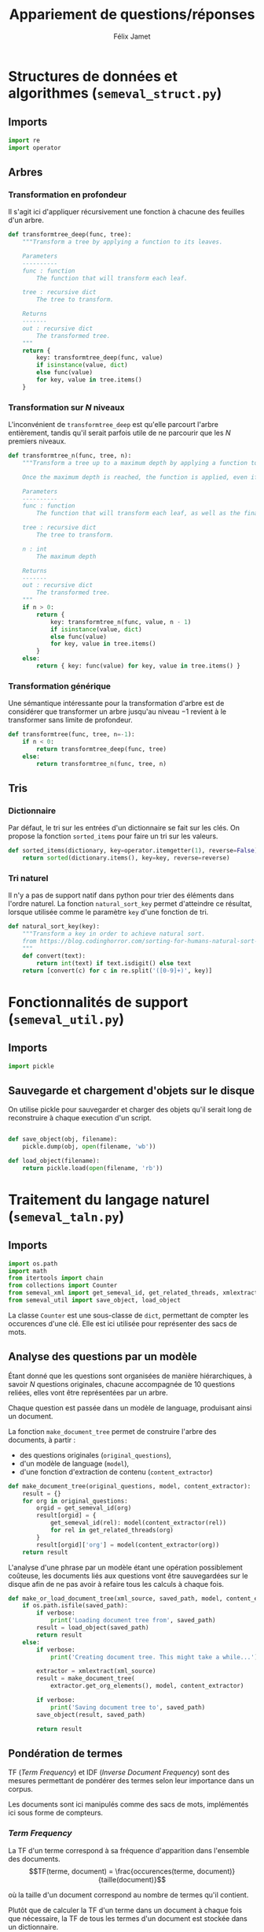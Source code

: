 #+TITLE:Appariement de questions/réponses
#+AUTHOR:Félix Jamet
# -*- org-export-babel-evaluate: t -*-
#+PROPERTY: result silent
#+PROPERTY: exports code
#+PROPERTY: header-args:python :session pythonsession
#+PROPERTY: header-args :eval no-export
#+PROPERTY: header-args:python :eval never

\newpage
* Structures de données et algorithmes (=semeval_struct.py=)
:PROPERTIES:
:header-args: :tangle semeval_struct.py
:END:
** Imports
#+BEGIN_SRC python
  import re
  import operator
#+END_SRC

** Arbres
*** Transformation en profondeur
Il s'agit ici d'appliquer récursivement une fonction à chacune des feuilles d'un arbre.

#+BEGIN_SRC python
  def transformtree_deep(func, tree):
      """Transform a tree by applying a function to its leaves.

      Parameters
      ----------
      func : function
          The function that will transform each leaf.

      tree : recursive dict
          The tree to transform.

      Returns
      -------
      out : recursive dict
          The transformed tree.
      """
      return {
          key: transformtree_deep(func, value)
          if isinstance(value, dict)
          else func(value)
          for key, value in tree.items()
      }
#+END_SRC

*** Transformation sur $N$ niveaux
L'inconvénient de =transformtree_deep= est qu'elle parcourt l'arbre entièrement, tandis qu'il serait parfois utile de ne parcourir que les $N$ premiers niveaux.

#+BEGIN_SRC python
  def transformtree_n(func, tree, n):
      """Transform a tree up to a maximum depth by applying a function to its leaves.

      Once the maximum depth is reached, the function is applied, even if it is not a leaf.

      Parameters
      ----------
      func : function
          The function that will transform each leaf, as well as the final depth.

      tree : recursive dict
          The tree to transform.

      n : int
          The maximum depth

      Returns
      -------
      out : recursive dict
          The transformed tree.
      """
      if n > 0:
          return {
              key: transformtree_n(func, value, n - 1)
              if isinstance(value, dict)
              else func(value)
              for key, value in tree.items()
          }
      else:
          return { key: func(value) for key, value in tree.items() }
#+END_SRC

*** Transformation générique
Une sémantique intéressante pour la transformation d'arbre est de considérer que transformer un arbre jusqu'au niveau $-1$ revient à le transformer sans limite de profondeur.

#+BEGIN_SRC python
  def transformtree(func, tree, n=-1):
      if n < 0:
          return transformtree_deep(func, tree)
      else:
          return transformtree_n(func, tree, n)
#+END_SRC

# *** Extraction des valeurs d'un arbre
# **** Itération récursive sur les valeurs d'un arbre
# Le but de =nested_values_generator= est de permettre d'itérer récursivement sur les valeurs d'un arbre, en conservant sa structure hiérarchique.
# #+BEGIN_SRC python
#   def nested_values_generator(tree):
#       for value in tree.values():
#           if isinstance(value, dict):
#               yield nested_values_generator(value)
#           else:
#               yield value
# #+END_SRC

# Par définition, on ne peut pas obtenir la taille d'un générateur, ce qui pose problème pour certaines utilisations.

# =nested_values_list= permet d'obtenir une liste récursive contenant les valeurs d'un arbre. Ce faisant, les information sur les noeuds sont perdues.

# #+BEGIN_SRC python
#   def nested_values_list(tree):
#       result = list()
#       for value in tree.values():
#           if isinstance(value, dict):
#               result.append(nested_values_list(value))
#           else:
#               result.append(value)
#       return result
# #+END_SRC

** Tris
*** Dictionnaire
Par défaut, le tri sur les entrées d'un dictionnaire se fait sur les clés. On propose la fonction =sorted_items= pour faire un tri sur les valeurs.
#+BEGIN_SRC python
  def sorted_items(dictionary, key=operator.itemgetter(1), reverse=False):
      return sorted(dictionary.items(), key=key, reverse=reverse)
#+END_SRC

*** Tri naturel
Il n'y a pas de support natif dans python pour trier des éléments dans l'ordre naturel. La fonction =natural_sort_key= permet d'atteindre ce résultat, lorsque utilisée comme le paramètre =key= d'une fonction de tri.

#+BEGIN_SRC python
  def natural_sort_key(key):
      """Transform a key in order to achieve natural sort.
      from https://blog.codinghorror.com/sorting-for-humans-natural-sort-order/
      """
      def convert(text):
          return int(text) if text.isdigit() else text
      return [convert(c) for c in re.split('([0-9]+)', key)]
#+END_SRC

* Fonctionnalités de support (=semeval_util.py=)
:PROPERTIES:
:header-args: :tangle semeval_util.py
:END:

** Imports
#+BEGIN_SRC python
  import pickle
#+END_SRC

** Sauvegarde et chargement d'objets sur le disque
On utilise pickle pour sauvegarder et charger des objets qu'il serait long de reconstruire à chaque execution d'un script.
#+BEGIN_SRC python

  def save_object(obj, filename):
      pickle.dump(obj, open(filename, 'wb'))

  def load_object(filename):
      return pickle.load(open(filename, 'rb'))
#+END_SRC

* Traitement du langage naturel (=semeval_taln.py=)
:PROPERTIES:
:header-args: :tangle semeval_taln.py
:END:
** Imports
#+BEGIN_SRC python
  import os.path
  import math
  from itertools import chain
  from collections import Counter
  from semeval_xml import get_semeval_id, get_related_threads, xmlextract
  from semeval_util import save_object, load_object
#+END_SRC

La classe =Counter= est une sous-classe de =dict=, permettant de compter les occurences d'une clé. Elle est ici utilisée pour représenter des sacs de mots.

** Analyse des questions par un modèle
Étant donné que les questions sont organisées de manière hiérarchiques, à savoir $N$ questions originales, chacune accompagnée de 10 questions reliées, elles vont être représentées par un arbre.

Chaque question est passée dans un modèle de language, produisant ainsi un document.

La fonction =make_document_tree= permet de construire l'arbre des documents, à partir :
 - des questions originales (=original_questions=),
 - d'un modèle de language (=model=),
 - d'une fonction d'extraction de contenu (=content_extractor=)

#+BEGIN_SRC python
  def make_document_tree(original_questions, model, content_extractor):
      result = {}
      for org in original_questions:
          orgid = get_semeval_id(org)
          result[orgid] = {
              get_semeval_id(rel): model(content_extractor(rel))
              for rel in get_related_threads(org)
          }
          result[orgid]['org'] = model(content_extractor(org))
      return result
#+END_SRC

L'analyse d'une phrase par un modèle étant une opération possiblement coûteuse, les documents liés aux questions vont être sauvegardées sur le disque afin de ne pas avoir à refaire tous les calculs à chaque fois.

#+BEGIN_SRC python
  def make_or_load_document_tree(xml_source, saved_path, model, content_extractor, verbose=False):
      if os.path.isfile(saved_path):
          if verbose:
              print('Loading document tree from', saved_path)
          result = load_object(saved_path)
          return result
      else:
          if verbose:
              print('Creating document tree. This might take a while...')

          extractor = xmlextract(xml_source)
          result = make_document_tree(
              extractor.get_org_elements(), model, content_extractor)

          if verbose:
              print('Saving document tree to', saved_path)
          save_object(result, saved_path)

          return result
#+END_SRC

** Pondération de termes
TF (/Term Frequency/) et IDF (/Inverse Document Frequency/) sont des mesures permettant de pondérer des termes selon leur importance dans un corpus.

Les documents sont ici manipulés comme des sacs de mots, implémentés ici sous forme de compteurs.

*** /Term Frequency/
La TF d'un terme correspond à sa fréquence d'apparition dans l'ensemble des documents.
$$TF(terme, document) = \frac{occurences(terme, document)}{taille(document)}$$

où la taille d'un document correspond au nombre de termes qu'il contient.

Plutôt que de calculer la TF d'un terme dans un document à chaque fois que nécessaire,  la TF de tous les termes d'un document est stockée dans un dictionnaire.

#+BEGIN_SRC python

  def term_frequencies(bag):
      documentlen = sum(bag.values())
      return {
          term: occurrences / documentlen
          for term, occurrences in bag.items()
      }
#+END_SRC

*** /Inverse Document Frequency/
L'IDF d'un terme est proportionnelle à l'inverse du nombre de documents dans lesquels il apparaît.
Elle se base sur la DF (/Document Frequency/), correspondant au nombre de document dans lesquels un terme apparaît.
$$DF(terme, corpus) = \norm{\{doc / doc \in corpus \land terme \in doc\}}$$
$$IDF(terme, corpus) = log \left( \frac{taille(corpus)}
{DF(terme, corpus)} \right)$$


De la même manière que pour la TF, l'IDF de tous les termes du corpus est stockée dans un dictionnaire.

#+BEGIN_SRC python

  def document_frequencies(corpus):
      result = Counter()
      for document in corpus:
          result.update({term for term in document})
      return result


  def inverse_document_frequencies(corpus, DF=None):
      if DF == None:
          DF = document_frequencies(corpus)
      return {term: math.log2(len(corpus)/docfreq)
              for term, docfreq in DF.items()}
#+END_SRC

*** /Term Frequency - Inverse Document Frequency/ 
La TF-IDF d'un terme correspond à une combinaison de sa TF et de son IDF :
$$\var{TF-IDF}(terme, document, corpus) = TF(terme, document) * IDF(terme, corpus)$$

La TF-IDF d'un terme est implémentée comme une fonction utilisant des dictionnaires TF et IDF passés en paramètres.

#+BEGIN_SRC python

  def tf_idf(term, termfreq, inversedocfreq, out_of_corpus_value):
      """Term Frequency - Inverse Document Frequency of a term using dictionaries.

      If the term is not in the inverse document frequency dictionary, this function will use the argument out_of_corpus_value.

      Parameters
      ----------
      term : str
          The term.

      termfreq : dict
          The term frequencies of the document.

      inversedocfreq : dict
          The inverse document frequencies of the corpus.

      Returns
      -------
      out : float
          The TF-IDF value of the term.
      """
      if term not in termfreq:
          return 0
      if term not in inversedocfreq:
          return out_of_corpus_value

      return termfreq[term] * inversedocfreq[term]
#+END_SRC

**** Sacs de mots
Le score TF-IDF d'un sac de mots correspond à la somme des valeurs TF-IDF de ses éléments :
$$\var{score_{TF-IDF}}(sac, document, corpus) =
\sum_{terme \in sac} \var{TF-IDF}(terme, document, corpus)$$


#+BEGIN_SRC python

  def tf_idf_bow(bag, termfreq, inversedocfreq, out_of_corpus_value):
      return sum(tf_idf(term, termfreq, inversedocfreq, out_of_corpus_value) * occurences
                 for term, occurences in bag.items())
#+END_SRC

**** Similarité de documents
Le score de similarité entre deux documents correspond au score TF-IDF du sac de mots qu'ils forment.

$$similarit \acute e(doc_a, doc_b, corpus) = \var{score_{TF-IDF}}(SAC_{doc_a} \cap SAC_{doc_b}, SAC_{doc_a} \cup SAC_{doc_b}, corpus)$$
Où $SAC_{doc}$ est le sac de mots de $doc$.

Les documents $doc_a$ et $doc_b$ sont considérées comme ayant un rôle symmétriques, c'est pourquoi le sac de mots envoyé à $\var{score_{TF-IDF}}$ est leur union.

#+BEGIN_SRC python
  def tf_idf_bow_scorer(bag_maker, doca, docb, inversedocfreqs, out_of_corpus_value):
      baga = bag_maker(doca)
      bagb = bag_maker(docb)
      intersection = baga & bagb
      termfreq = term_frequencies(baga + bagb)

      return (sum(tf_idf(term, termfreq, inversedocfreqs, out_of_corpus_value) * occurences
                 for term, occurences in intersection.items()) * sum(intersection.values()))
  #    return tf_idf_bow(intersection, termfreq, inversedocfreqs, out_of_corpus_value)


  def create_unit_dict(wordex, sentex, filters, doc):
      result = defaultdict(list)
      for unit in sentex(doc):
          if all(f(x) for f in filters):
              result[wordex(unit)].append(unit)

  # def customizable_scorer(wordex, sentex, filters, doca, docb, inversedocfreqs, out_of_corpus_value):
  #     unita = create_unit_dict(wordex, sentex, filters, doca)
  #     unitb = create_unit_dict(wordex, sentex, filters, docb)

  #     intersection = set(unita) & set(unitb)

  #     score = 0
  #     termfreq = term_frequencies(Counter(unita) + Counter(unitb))

  #     for el in intersection:
  #         score += tf_idf(el, termfreq, inversedocfreqs, out_of_corpus_value)
#+END_SRC

#+RESULTS:

Où =bag_maker= est une fonction retournant un sac de mots.

**** ajouter avec normalisation, ex div par len phrase can

* TODO trouver la différence, si elle existe entre mesure, indicateur et score :noexport:
* TODO faire les calculs préliminaires (type tf-idf) sur le jeu de test train :noexport:
* Évaluation des approches (=semeval_executable.py=)
:PROPERTIES:
:header-args: :tangle semeval_executable.py :exports code :session semexec :results output silent :eval no-export
:END:
** Imports

#+BEGIN_SRC ipython
  #!/usr/bin/env python3
  from itertools import product, combinations
  import spacy
  from spacy.lang.en.stop_words import STOP_WORDS
  from semeval_struct import *
  from semeval_util import *
  from semeval_xml import get_semeval_content
  from semeval_taln import *
#+END_SRC

** Scores
Les scores sont stockés dans un arbre construit à partir de l'arbre des documents.
=compute_relqs_scores= calcule les scores de similarité d'un noeud de l'arbre des documents, en attribuant à chaque question relié son score obtenu en comparaison avec sa question originale.

#+BEGIN_SRC ipython
  def compute_relqs_scores(orgqnode, scorer):
      return {relid: scorer(orgqnode['org'], orgqnode[relid])
              for relid in orgqnode.keys() - {'org'}}
#+END_SRC

=make_score_tree= transforme le premier niveau d'un arbre de documents en lui appliquant =compute_relqs_scores= associé à la fonction de scoring recue en paramètre.

#+BEGIN_SRC ipython
  def make_score_tree(document_tree, scorer):
      return transformtree(
          lambda x: compute_relqs_scores(x, scorer),
          document_tree,
          0
      )
#+END_SRC

*** Écriture des fichiers de prédiction
Semeval fournit un script permettant de noter les performances d'une approche.
Ce script prend en entrée un fichier de prédiction dont chaque ligne correspond à une question reliée et est formatée de la manière suivante :

#+BEGIN_EXAMPLE
orgq_id  relq_id  0  score  true
#+END_EXAMPLE

Les troisième et cinquième colonnes sont sans intérêt pour cette tâche.

Le fichier de prédiction est destiné à être ensuite comparé à un fichier de référence de Semeval, afin d'évaluer les performances du système.

La fonction =write_scores_to_file= permet de générer ce fichier de prédiction.
Les résultats sont triés sur le tas, pour correspondre à l'ordre du fichier de références.

#+BEGIN_SRC ipython
  def write_scores_to_file(scores, filename):
      """Write a semeval score tree to a prediction file.

      Parameters
      ----------
      scores : dict of dict of float
          The scores to write.

      filename : str
         The name of the output file.
      """
      linebuffer = [(orgid, relid, str(0), str(score), 'true')
                    for orgid, relqs in scores.items()
                    for relid, score in relqs.items()]

      linebuffer.sort(key=lambda x: natural_sort_key(x[1]))

      with open(filename, 'w') as out:
          out.write('\n'.join(['\t'.join(el) for el in linebuffer]))

#+END_SRC

** Dimensions orthogonales d'une approche
Plusieurs dimensions orthogonales sont envisagées pour appareiller des questions. Ces dimensions sont combinées les unes avec les autres, en faisant un produit cartésien, formant ainsi une approche.

*** Modèle de langage
Un seul modèle de langage est utilisé.
#+BEGIN_SRC ipython
  models = {
      'spacy_en': spacy.load('en')
  }
#+END_SRC

*** Corpus
Les approches sont testées sur les données 2016 et 2017 de Semeval.
#+BEGIN_SRC ipython
  corpuses = {
      '2016': 'SemEval2016-Task3-CQA-QL-test-input.xml',
      '2017': 'SemEval2017-task3-English-test-input.xml',
  }
#+END_SRC

*** Extraction de contenu
Deux manières d'extraire du contenu sont envisagées. Elles se différencient au niveau de l'extraction du contenu des questions reliées. La première extrait uniquement le sujet et le corps d'une question, tandis que la seconde extrait également les commentaires des questions reliées.

#+BEGIN_SRC ipython
  extractors = {
      'questions': lambda x: get_semeval_content(x).lower(),
     # 'questions_with_comments': get_semeval_content_with_relcomments
  }
#+END_SRC

Ces fonctions sont fournies dans le fichier =semeval_xml.py=.

*** Filtrage des mots
Les mots d'un sac de mots peuvent être filtrés ou non selon un prédicat.

#+BEGIN_SRC ipython
  MAPPSENT_STOPWORDS = set(open('stopwords_en.txt', 'r').read().splitlines())


  def isnotstopword(word):
      return word not in STOP_WORDS


  def isnotstopword2(word):
      return word not in MAPPSENT_STOPWORDS


  lenfilters = {
      'gtr1': lambda word: len(word) > 1,
      'gtr2': lambda word: len(word) > 2,
      'gtr3': lambda word: len(word) > 3,
      'gtr4': lambda word: len(word) > 4,
  }

  nolenfilters = {
      'nostopwords': isnotstopword2,
  }

  filters = {}
  filters.update(lenfilters)
  filters.update(nolenfilters)
  filters.update({ 'nofilter': lambda x: True })
#+END_SRC

#+BEGIN_SRC ipython :tangle no :exports none :results silent
  filters_descr = {
      'gtr1': '$\leq 1$',
      'gtr2': '$\leq 2$',
      'gtr3': '$\leq 3$',
      'gtr4': '$\leq 4$',
      'nostopwords': 'Mots outils',
      'nofilter': 'Pas de filtre',
  }
#+END_SRC

*** Construction des sacs de mots
Les sacs de mots sont construits à l'aide de deux fonctions.
La première est une fonction d'extraction de caractéristique, qui étant donné un token, renvoie la caractéristique désirée de celui-ci. La deuxième est une fonction d'extraction de phrase, qui étant donné un document, renvoie un itérable contenant des mots.

Chaque méthode de construction de sacs de mots utilise ces deux fonctions.
#+BEGIN_SRC ipython
  def extracttext(tok):
      return tok.text

  def extractlemma(tok):
      return tok.lemma_

  def extractlabel(ent):
      return ent.label_ if hasattr(ent, 'label_') else None

  def getentities(doc):
      return doc.ents

  wordextractors = {
      'text': extracttext,
      'lemma': extractlemma,
      'label': extractlabel,
  }

  sentenceextractors = {
      'entities': getentities,
      'document': lambda x: x,
  }

  bowmakers = {
      'named_entities_text': ('text', 'entities'),
      'named_entities_label': ('label', 'entities'),
      'tokens': ('text', 'document'),
      'lemmas': ('lemma', 'document'),
  }

  def getbowmakerfunctions(key):
      return (wordextractors[bowmakers[key][0]], sentenceextractors[bowmakers[key][1]])
#+END_SRC

#+BEGIN_SRC ipython :tangle no :exports none :results silent
  bowmakers_descr = {
      'named_entities_text': 'Textes des entités nommées',
      'named_entities_label': 'Étiquettes des entités nommées',
      'tokens': 'Tokens',
      'lemmas': 'Lemmes',
  }
#+END_SRC

Les fonctions associées aux éléments de =bowmakers= sont destinés à être passés à la fonction =createbowmaker=, retournant une fonction permettant de construire un sac de mots selon les modalité voulues.

#+BEGIN_SRC ipython
  def createbowmaker(wordextractor, sentenceextractor, filters):
      def bowmaker(document):
          return Counter(
              list(filter(lambda x: all(f(x) for f in filters),
                     map(wordextractor, sentenceextractor(document))))
              )

      return bowmaker

#+END_SRC

*** Création des approches
Les arbres des documents sont précalculés pour éviter de répéter cette opération coûteuse.

#+BEGIN_SRC ipython
  training_file = 'SemEval2016-Task3-CQA-QL-train-part1.xml'

  training_doctree = make_or_load_document_tree(
      training_file,
      'train_2016_part1.pickle',
      models['spacy_en'],
      get_semeval_content,
      verbose=True
  )

  doctrees = {
      '_'.join((model, corpus, extractor)): make_or_load_document_tree(
          corpuses[corpus],
          '_'.join((model, corpus, extractor) )+ '.pickle',
          models[model],
          extractors[extractor],
          verbose=True
      )
      for model, corpus, extractor in product(models, corpuses, extractors)
  }
#+END_SRC

#+BEGIN_SRC ipython :tangle no :exports none :results silent
  doctrees_years = {
      '_'.join((model, corpus, extractor)): corpus
      for model, corpus, extractor in product(models, corpuses, extractors)
  }
#+END_SRC

La fonction =nonemptypartitions= est utilisée pour combiner les filtres.
#+BEGIN_SRC ipython
  def nonemptypartitions(iterable):
      for i in range(1, len(iterable) + 1):
          for perm in combinations(iterable, i):
              yield perm


  def join_predicates(iterable_preds):
      def joinedlocal(element):
          for pred in iterable_preds:
              if not pred(element):
                  return False
          return True
      print('joining', *(pred for pred in iterable_preds))
      return joinedlocal


  filters_partition = list(nonemptypartitions(nolenfilters))

  for len_and_nolen in product(nolenfilters, lenfilters):
      filters_partition.append(len_and_nolen)

  for lenfilter in lenfilters:
      filters_partition.append((lenfilter,))

  filters_partition.append(('nofilter',))
#+END_SRC

Les approches sont crées en faisant le produit cartésien des dimensions envisagées.

#+BEGIN_SRC ipython
  approches = list(product(doctrees, bowmakers, filters_partition))
#+END_SRC

** Exécution des approches

Chacune des approches précédemment générées est exécutée et les scores produits sont écrits dans les fichiers correspondants.

#+BEGIN_SRC ipython
  def getpredfilename(doctree, bowmaker, filterspartition):
      return '_'.join((doctree, bowmaker, *filterspartition, 'scores.pred'))


  # inversedocfreqs = transformtree(
  #     lambda wordextractor: inverse_document_frequencies(
  #         [[wordextractor(tok) for tok in doc]
  #          for org in training_doctree.values()
  #          for doc in org.values()]
  #     ),
  #     wordextractors
  # )

  inversedocfreqs = {
      wordex + '_' + sentex: inverse_document_frequencies(
          [[wordextractors[wordex](tok) for tok in sentenceextractors[sentex](doc)]
           for org in training_doctree.values()
           for doc in org.values()]
      )
      for wordex, sentex in bowmakers.values()
  }

  out_of_corpus_value = max(inversedocfreqs['text_document'].values())

  for doctree, bowmaker, filterspartition in approches:
      wordex, sentex = bowmakers[bowmaker]
      bowmakerfunc = createbowmaker(wordextractors[wordex], sentenceextractors[sentex],
                                    [filters[filterkey] for filterkey in filterspartition])

      scores = make_score_tree(
          doctrees[doctree],
          lambda a, b: tf_idf_bow_scorer(
              bowmakerfunc, a, b,
              inversedocfreqs[wordex + '_' + sentex], out_of_corpus_value)
      )

      prediction_file = getpredfilename(doctree, bowmaker, filterspartition)
      print('writing scores to', prediction_file)
      write_scores_to_file(scores, prediction_file)
#+END_SRC

* Debug                                                            :noexport:
#+BEGIN_SRC ipython :results output replace :eval noexport :session semexec
  def tf_idf_bow_scorer(bag_maker, doca, docb, inversedocfreqs, out_of_corpus_value):
      baga = bag_maker(doca)
      bagb = bag_maker(docb)
      intersection = baga & bagb
      termfreq = term_frequencies(baga + bagb)
      return tf_idf_bow(intersection, termfreq, inversedocfreqs, out_of_corpus_value)

  for filterspartition in filters_partition:
      wordex, sentex = 'label', 'entities'
      bowmakerfunc = createbowmaker(wordextractors[wordex], sentenceextractors[sentex],
                                    [filters[filterkey] for filterkey in filterspartition])

      scores = make_score_tree(
          {'Q318': doctrees['spacy_en_2016_questions']['Q318']},
          lambda a, b: tf_idf_bow_scorer(
              bowmakerfunc, a, b,
              inversedocfreqs[wordex + '_' + sentex], out_of_corpus_value)
      )

      print(scores)
      # prediction_file = getpredfilename('spacy_en_2016_questions', 'named_entities_label', filterspartition)
      # print('writing scores to', prediction_file)
      # write_scores_to_file(scores, prediction_file)
#+END_SRC

#+RESULTS:
: {'Q318': {'Q318_R61': 0, 'Q318_R19': 1.4660072683113192, 'Q318_R52': 1.4660072683113192, 'Q318_R45': 1.4660072683113192, 'Q318_R20': 0, 'Q318_R9': 0.8796043609867915, 'Q318_R17': 0, 'Q318_R14': 0, 'Q318_R4': 0, 'Q318_R6': 2.9320145366226384}}
: {'Q318': {'Q318_R61': 0, 'Q318_R19': 1.4660072683113192, 'Q318_R52': 1.4660072683113192, 'Q318_R45': 1.4660072683113192, 'Q318_R20': 0, 'Q318_R9': 0.8796043609867915, 'Q318_R17': 0, 'Q318_R14': 0, 'Q318_R4': 0, 'Q318_R6': 2.9320145366226384}}
: {'Q318': {'Q318_R61': 0, 'Q318_R19': 1.4660072683113192, 'Q318_R52': 1.4660072683113192, 'Q318_R45': 1.4660072683113192, 'Q318_R20': 0, 'Q318_R9': 0.8796043609867915, 'Q318_R17': 0, 'Q318_R14': 0, 'Q318_R4': 0, 'Q318_R6': 2.9320145366226384}}
: {'Q318': {'Q318_R61': 0, 'Q318_R19': 1.4660072683113192, 'Q318_R52': 1.4660072683113192, 'Q318_R45': 1.4660072683113192, 'Q318_R20': 0, 'Q318_R9': 0.8796043609867915, 'Q318_R17': 0, 'Q318_R14': 0, 'Q318_R4': 0, 'Q318_R6': 2.9320145366226384}}


* Résultats
Le script shell suivant est utilisé pour extraire le score MAP d'un fichier de prédiction :
#+BEGIN_SRC sh :shebang "#!/usr/bin/env bash" :exports code :eval never :tangle extractMAP.sh
  prediction=$1

  if echo $prediction | grep --quiet "2016"
  then
      reference=scorer/SemEval2016-Task3-CQA-QL-test.xml.subtaskB.relevancy
  else
      reference=scorer/SemEval2017-Task3-CQA-QL-test.xml.subtaskB.relevancy
  fi

  python2 scorer/ev.py $reference $prediction | grep "^MAP" | sed 's/ \+/;/g' | cut -f 4 -d ';'
#+END_SRC

#+BEGIN_SRC ipython :exports results :results drawer table output :tangle no :session semexec
  def orgmodetable(matrix, header=False):
      maxlen = [0] * len(matrix[0])
      for line in matrix:
          for i, cell in enumerate(line):
              if len(maxlen) <= i or len(cell) > maxlen[i]:
                  maxlen[i] = len(cell)

      def orgmodeline(line, fill=' '):
          joinsep = fill + '|' + fill
          return '|' + fill + joinsep.join(
              cell + ' ' * (mlen - len(cell))
              for cell, mlen in zip(line, maxlen)
          ) + fill + '|'

      result = ''
      if header:
          result = orgmodeline(matrix[0]) + '\n' + \
              orgmodeline(('-') * len(maxlen), fill='-')

          matrix = matrix[0:]

      result += '\n'.join(orgmodeline(line) for line in matrix)
      return result


  import subprocess

  resulttable=[]
  for doctree, bowmaker, filterspartition in approches:
      predfilename = getpredfilename(
          doctree, bowmaker, filterspartition)

      score = subprocess.run(
          ['./extractMAP.sh', predfilename], stdout=subprocess.PIPE)



      line = [doctrees_years[doctree],
              bowmakers_descr[bowmaker],
              ', '.join(filters_descr[key] for key in filterspartition),
              score.stdout.decode('utf-8').strip('\n')]

      resulttable.append(line)

  resulttable.sort(key=lambda x: x[3], reverse=True)
  resulttable.sort(key=lambda x: x[0])
  resulttable.insert(0, ['Année', 'Sac de mots', 'Filtres', 'Score MAP'])
  print(orgmodetable(resulttable, header=True))
#+END_SRC

#+RESULTS:
:RESULTS:
| Année | Sac de mots                    | Filtres               | Score MAP |
|-------+--------------------------------+-----------------------+-----------|
|  2016 | Tokens                         | Mots outils, $\leq 1$ |    0.7522 |
|  2016 | Textes des entités nommées     | Mots outils           |    0.7493 |
|  2016 | Textes des entités nommées     | Mots outils, $\leq 1$ |    0.7493 |
|  2016 | Textes des entités nommées     | Mots outils, $\leq 2$ |    0.7493 |
|  2016 | Textes des entités nommées     | Mots outils, $\leq 3$ |    0.7493 |
|  2016 | Textes des entités nommées     | Mots outils, $\leq 4$ |    0.7493 |
|  2016 | Textes des entités nommées     | $\leq 1$              |    0.7493 |
|  2016 | Textes des entités nommées     | $\leq 2$              |    0.7493 |
|  2016 | Textes des entités nommées     | $\leq 3$              |    0.7493 |
|  2016 | Textes des entités nommées     | $\leq 4$              |    0.7493 |
|  2016 | Textes des entités nommées     | Pas de filtre         |    0.7493 |
|  2016 | Tokens                         | Mots outils, $\leq 2$ |    0.7493 |
|  2016 | Tokens                         | $\leq 2$              |    0.7481 |
|  2016 | Lemmes                         | Mots outils, $\leq 2$ |    0.7448 |
|  2016 | Tokens                         | Mots outils, $\leq 3$ |    0.7438 |
|  2016 | Lemmes                         | Mots outils, $\leq 1$ |    0.7428 |
|  2016 | Tokens                         | Mots outils, $\leq 4$ |    0.7387 |
|  2016 | Étiquettes des entités nommées | Mots outils, $\leq 4$ |    0.7383 |
|  2016 | Étiquettes des entités nommées | $\leq 4$              |    0.7383 |
|  2016 | Tokens                         | $\leq 3$              |    0.7376 |
|  2016 | Tokens                         | $\leq 4$              |    0.7375 |
|  2016 | Tokens                         | Mots outils           |    0.7359 |
|  2016 | Lemmes                         | $\leq 2$              |    0.7284 |
|  2016 | Lemmes                         | Mots outils           |    0.7277 |
|  2016 | Lemmes                         | $\leq 1$              |    0.7231 |
|  2016 | Lemmes                         | $\leq 4$              |    0.7223 |
|  2016 | Lemmes                         | $\leq 3$              |    0.7220 |
|  2016 | Lemmes                         | Mots outils, $\leq 3$ |    0.7193 |
|  2016 | Étiquettes des entités nommées | Mots outils           |    0.7174 |
|  2016 | Étiquettes des entités nommées | Mots outils, $\leq 1$ |    0.7174 |
|  2016 | Étiquettes des entités nommées | Mots outils, $\leq 2$ |    0.7174 |
|  2016 | Étiquettes des entités nommées | $\leq 1$              |    0.7174 |
|  2016 | Étiquettes des entités nommées | $\leq 2$              |    0.7174 |
|  2016 | Étiquettes des entités nommées | Pas de filtre         |    0.7174 |
|  2016 | Tokens                         | $\leq 1$              |    0.7162 |
|  2016 | Lemmes                         | Mots outils, $\leq 4$ |    0.7143 |
|  2016 | Lemmes                         | Pas de filtre         |    0.7142 |
|  2016 | Étiquettes des entités nommées | Mots outils, $\leq 3$ |    0.7103 |
|  2016 | Étiquettes des entités nommées | $\leq 3$              |    0.7103 |
|  2016 | Tokens                         | Pas de filtre         |    0.7070 |
|  2017 | Lemmes                         | Mots outils, $\leq 2$ |    0.4685 |
|  2017 | Lemmes                         | Mots outils, $\leq 1$ |    0.4677 |
|  2017 | Lemmes                         | Mots outils, $\leq 3$ |    0.4658 |
|  2017 | Tokens                         | Mots outils, $\leq 2$ |    0.4601 |
|  2017 | Lemmes                         | $\leq 1$              |    0.4597 |
|  2017 | Tokens                         | Mots outils, $\leq 1$ |    0.4589 |
|  2017 | Lemmes                         | $\leq 4$              |    0.4576 |
|  2017 | Tokens                         | Mots outils, $\leq 3$ |    0.4564 |
|  2017 | Tokens                         | $\leq 1$              |    0.4555 |
|  2017 | Lemmes                         | $\leq 2$              |    0.4551 |
|  2017 | Lemmes                         | Pas de filtre         |    0.4550 |
|  2017 | Lemmes                         | Mots outils           |    0.4545 |
|  2017 | Lemmes                         | Mots outils, $\leq 4$ |    0.4528 |
|  2017 | Tokens                         | $\leq 2$              |    0.4517 |
|  2017 | Lemmes                         | $\leq 3$              |    0.4484 |
|  2017 | Tokens                         | Mots outils           |    0.4449 |
|  2017 | Tokens                         | Pas de filtre         |    0.4445 |
|  2017 | Tokens                         | Mots outils, $\leq 4$ |    0.4427 |
|  2017 | Tokens                         | $\leq 3$              |    0.4370 |
|  2017 | Tokens                         | $\leq 4$              |    0.4197 |
|  2017 | Étiquettes des entités nommées | Mots outils, $\leq 3$ |    0.4158 |
|  2017 | Étiquettes des entités nommées | $\leq 3$              |    0.4158 |
|  2017 | Étiquettes des entités nommées | Mots outils           |    0.4153 |
|  2017 | Étiquettes des entités nommées | Mots outils, $\leq 1$ |    0.4153 |
|  2017 | Étiquettes des entités nommées | Mots outils, $\leq 2$ |    0.4153 |
|  2017 | Étiquettes des entités nommées | $\leq 1$              |    0.4153 |
|  2017 | Étiquettes des entités nommées | $\leq 2$              |    0.4153 |
|  2017 | Étiquettes des entités nommées | Pas de filtre         |    0.4153 |
|  2017 | Textes des entités nommées     | Mots outils, $\leq 3$ |    0.4139 |
|  2017 | Textes des entités nommées     | Mots outils, $\leq 4$ |    0.4139 |
|  2017 | Textes des entités nommées     | $\leq 3$              |    0.4139 |
|  2017 | Textes des entités nommées     | $\leq 4$              |    0.4139 |
|  2017 | Textes des entités nommées     | Mots outils           |    0.4083 |
|  2017 | Textes des entités nommées     | Mots outils, $\leq 1$ |    0.4083 |
|  2017 | Textes des entités nommées     | Mots outils, $\leq 2$ |    0.4083 |
|  2017 | Textes des entités nommées     | $\leq 1$              |    0.4083 |
|  2017 | Textes des entités nommées     | $\leq 2$              |    0.4083 |
|  2017 | Textes des entités nommées     | Pas de filtre         |    0.4083 |
|  2017 | Étiquettes des entités nommées | Mots outils, $\leq 4$ |    0.4063 |
|  2017 | Étiquettes des entités nommées | $\leq 4$              |    0.4063 |
:END:

| Année | Score MAP baseline |
|-------+--------------------|
|  2016 |             0.7475 |
|  2017 |             0.4185 |


* perspectives
dictionnaire synonymes
+ de filtres
combinaison entités et (lemmes ou texte)
catégories grammaticales

le score 
le nombre de 
